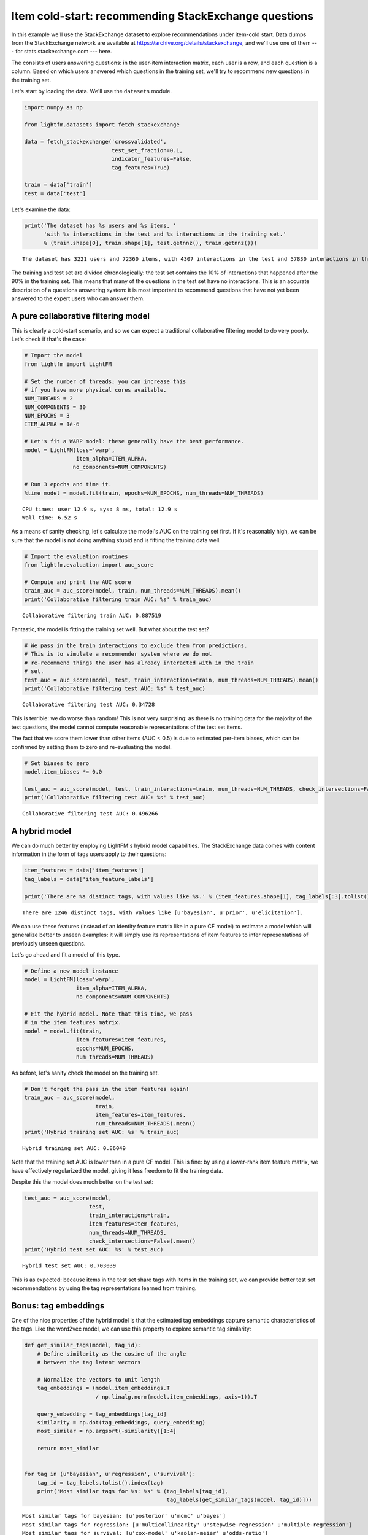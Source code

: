 
Item cold-start: recommending StackExchange questions
=====================================================

In this example we'll use the StackExchange dataset to explore
recommendations under item-cold start. Data dumps from the StackExchange
network are available at https://archive.org/details/stackexchange, and
we'll use one of them --- for stats.stackexchange.com --- here.

The consists of users answering questions: in the user-item interaction
matrix, each user is a row, and each question is a column. Based on
which users answered which questions in the training set, we'll try to
recommend new questions in the training set.

Let's start by loading the data. We'll use the ``datasets`` module.

.. code:: python

    import numpy as np
    
    from lightfm.datasets import fetch_stackexchange
    
    data = fetch_stackexchange('crossvalidated',
                               test_set_fraction=0.1,
                               indicator_features=False,
                               tag_features=True)
    
    train = data['train']
    test = data['test']

Let's examine the data:

.. code:: python

    print('The dataset has %s users and %s items, '
          'with %s interactions in the test and %s interactions in the training set.'
          % (train.shape[0], train.shape[1], test.getnnz(), train.getnnz()))


.. parsed-literal::

    The dataset has 3221 users and 72360 items, with 4307 interactions in the test and 57830 interactions in the training set.


The training and test set are divided chronologically: the test set
contains the 10% of interactions that happened after the 90% in the
training set. This means that many of the questions in the test set have
no interactions. This is an accurate description of a questions
answering system: it is most important to recommend questions that have
not yet been answered to the expert users who can answer them.

A pure collaborative filtering model
------------------------------------

This is clearly a cold-start scenario, and so we can expect a
traditional collaborative filtering model to do very poorly. Let's check
if that's the case:

.. code:: python

    # Import the model
    from lightfm import LightFM
    
    # Set the number of threads; you can increase this
    # if you have more physical cores available.
    NUM_THREADS = 2
    NUM_COMPONENTS = 30
    NUM_EPOCHS = 3
    ITEM_ALPHA = 1e-6
    
    # Let's fit a WARP model: these generally have the best performance.
    model = LightFM(loss='warp',
                    item_alpha=ITEM_ALPHA,
                   no_components=NUM_COMPONENTS)
    
    # Run 3 epochs and time it.
    %time model = model.fit(train, epochs=NUM_EPOCHS, num_threads=NUM_THREADS)


.. parsed-literal::

    CPU times: user 12.9 s, sys: 8 ms, total: 12.9 s
    Wall time: 6.52 s


As a means of sanity checking, let's calculate the model's AUC on the
training set first. If it's reasonably high, we can be sure that the
model is not doing anything stupid and is fitting the training data
well.

.. code:: python

    # Import the evaluation routines
    from lightfm.evaluation import auc_score
    
    # Compute and print the AUC score
    train_auc = auc_score(model, train, num_threads=NUM_THREADS).mean()
    print('Collaborative filtering train AUC: %s' % train_auc)


.. parsed-literal::

    Collaborative filtering train AUC: 0.887519


Fantastic, the model is fitting the training set well. But what about
the test set?

.. code:: python

    # We pass in the train interactions to exclude them from predictions.
    # This is to simulate a recommender system where we do not
    # re-recommend things the user has already interacted with in the train
    # set.
    test_auc = auc_score(model, test, train_interactions=train, num_threads=NUM_THREADS).mean()
    print('Collaborative filtering test AUC: %s' % test_auc)


.. parsed-literal::

    Collaborative filtering test AUC: 0.34728


This is terrible: we do worse than random! This is not very surprising:
as there is no training data for the majority of the test questions, the
model cannot compute reasonable representations of the test set items.

The fact that we score them lower than other items (AUC < 0.5) is due to
estimated per-item biases, which can be confirmed by setting them to
zero and re-evaluating the model.

.. code:: python

    # Set biases to zero
    model.item_biases *= 0.0
    
    test_auc = auc_score(model, test, train_interactions=train, num_threads=NUM_THREADS, check_intersections=False).mean()
    print('Collaborative filtering test AUC: %s' % test_auc)


.. parsed-literal::

    Collaborative filtering test AUC: 0.496266


A hybrid model
--------------

We can do much better by employing LightFM's hybrid model capabilities.
The StackExchange data comes with content information in the form of
tags users apply to their questions:

.. code:: python

    item_features = data['item_features']
    tag_labels = data['item_feature_labels']
    
    print('There are %s distinct tags, with values like %s.' % (item_features.shape[1], tag_labels[:3].tolist()))


.. parsed-literal::

    There are 1246 distinct tags, with values like [u'bayesian', u'prior', u'elicitation'].


We can use these features (instead of an identity feature matrix like in
a pure CF model) to estimate a model which will generalize better to
unseen examples: it will simply use its representations of item features
to infer representations of previously unseen questions.

Let's go ahead and fit a model of this type.

.. code:: python

    # Define a new model instance
    model = LightFM(loss='warp',
                    item_alpha=ITEM_ALPHA,
                    no_components=NUM_COMPONENTS)
    
    # Fit the hybrid model. Note that this time, we pass
    # in the item features matrix.
    model = model.fit(train,
                    item_features=item_features,
                    epochs=NUM_EPOCHS,
                    num_threads=NUM_THREADS)

As before, let's sanity check the model on the training set.

.. code:: python

    # Don't forget the pass in the item features again!
    train_auc = auc_score(model,
                          train,
                          item_features=item_features,
                          num_threads=NUM_THREADS).mean()
    print('Hybrid training set AUC: %s' % train_auc)


.. parsed-literal::

    Hybrid training set AUC: 0.86049


Note that the training set AUC is lower than in a pure CF model. This is
fine: by using a lower-rank item feature matrix, we have effectively
regularized the model, giving it less freedom to fit the training data.

Despite this the model does much better on the test set:

.. code:: python

    test_auc = auc_score(model,
                        test,
                        train_interactions=train,
                        item_features=item_features,
                        num_threads=NUM_THREADS,
                        check_intersections=False).mean()
    print('Hybrid test set AUC: %s' % test_auc)


.. parsed-literal::

    Hybrid test set AUC: 0.703039


This is as expected: because items in the test set share tags with items
in the training set, we can provide better test set recommendations by
using the tag representations learned from training.

Bonus: tag embeddings
---------------------

One of the nice properties of the hybrid model is that the estimated tag
embeddings capture semantic characteristics of the tags. Like the
word2vec model, we can use this property to explore semantic tag
similarity:

.. code:: python

    def get_similar_tags(model, tag_id):
        # Define similarity as the cosine of the angle
        # between the tag latent vectors
        
        # Normalize the vectors to unit length
        tag_embeddings = (model.item_embeddings.T
                          / np.linalg.norm(model.item_embeddings, axis=1)).T
        
        query_embedding = tag_embeddings[tag_id]
        similarity = np.dot(tag_embeddings, query_embedding)
        most_similar = np.argsort(-similarity)[1:4]
        
        return most_similar
    
    
    for tag in (u'bayesian', u'regression', u'survival'):
        tag_id = tag_labels.tolist().index(tag)
        print('Most similar tags for %s: %s' % (tag_labels[tag_id],
                                                tag_labels[get_similar_tags(model, tag_id)]))


.. parsed-literal::

    Most similar tags for bayesian: [u'posterior' u'mcmc' u'bayes']
    Most similar tags for regression: [u'multicollinearity' u'stepwise-regression' u'multiple-regression']
    Most similar tags for survival: [u'cox-model' u'kaplan-meier' u'odds-ratio']

